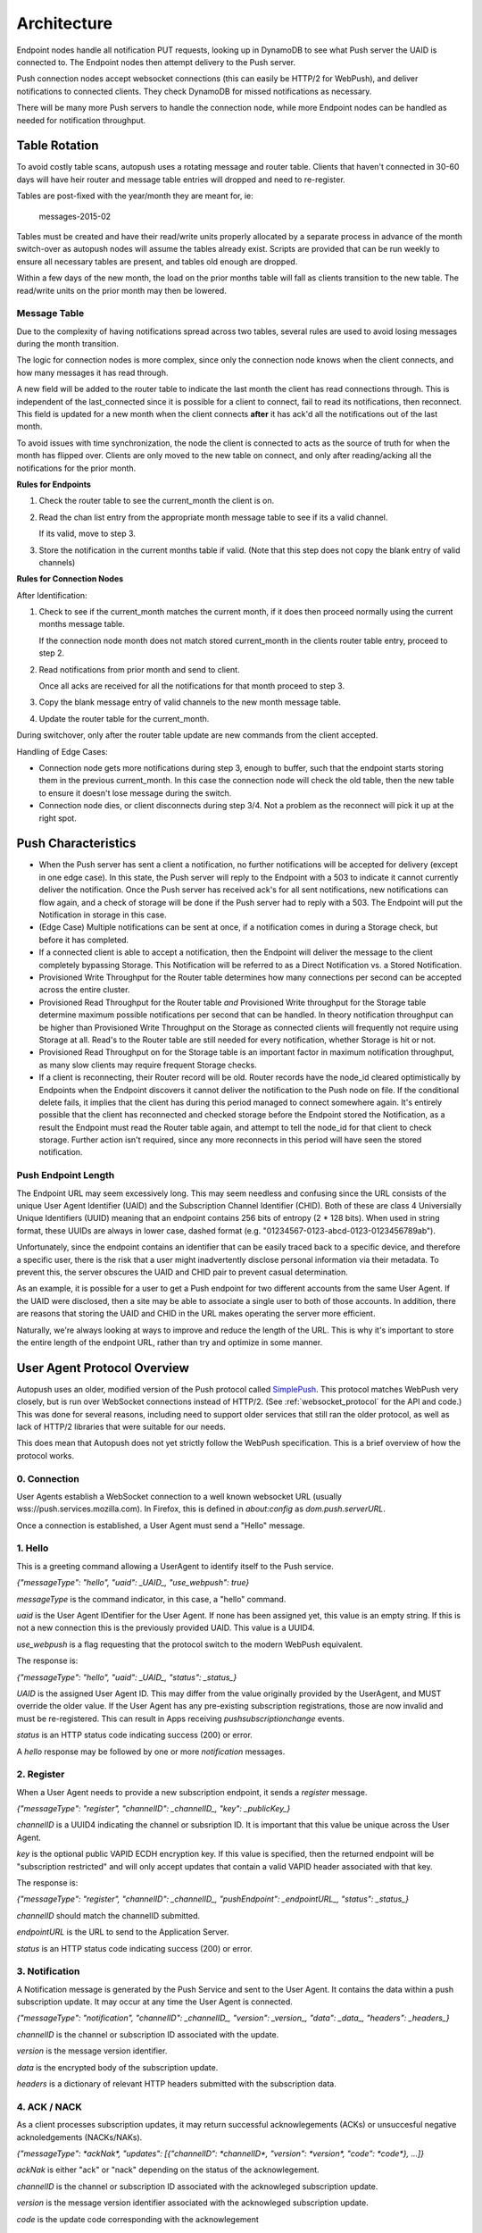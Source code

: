 .. _architecture:

============
Architecture
============

Endpoint nodes handle all notification PUT requests, looking up in DynamoDB to
see what Push server the UAID is connected to. The Endpoint nodes then attempt
delivery to the Push server.

Push connection nodes accept websocket connections (this can easily be HTTP/2
for WebPush), and deliver notifications to connected clients. They check
DynamoDB for missed notifications as necessary.

There will be many more Push servers to handle the connection node, while more
Endpoint nodes can be handled as needed for notification throughput.

Table Rotation
==============

To avoid costly table scans, autopush uses a rotating message and router table.
Clients that haven't connected in 30-60 days will have heir router and message
table entries will dropped and need to re-register.

Tables are post-fixed with the year/month they are meant for, ie:

    messages-2015-02

Tables must be created and have their read/write units properly allocated by a
separate process in advance of the month switch-over as autopush nodes will
assume the tables already exist. Scripts are provided that can be run weekly to
ensure all necessary tables are present, and tables old enough are dropped.

Within a few days of the new month, the load on the prior months table will fall
as clients transition to the new table. The read/write units on the prior
month may then be lowered.

Message Table
-------------

Due to the complexity of having notifications spread across two tables, several
rules are used to avoid losing messages during the month transition.

The logic for connection nodes is more complex, since only the connection node
knows when the client connects, and how many messages it has read through.

A new field will be added to the router table to indicate the last month the
client has read connections through. This is independent of the last_connected
since it is possible for a client to connect, fail to read its notifications,
then reconnect. This field is updated for a new month when the client connects
**after** it has ack'd all the notifications out of the last month.

To avoid issues with time synchronization, the node the client is connected to
acts as the source of truth for when the month has flipped over. Clients are
only moved to the new table on connect, and only after reading/acking all the
notifications for the prior month.

**Rules for Endpoints**

1. Check the router table to see the current_month the client is on.
2. Read the chan list entry from the appropriate month message table to see if
   its a valid channel.

   If its valid, move to step 3.
3. Store the notification in the current months table if valid. (Note that this
   step does not copy the blank entry of valid channels)

**Rules for Connection Nodes**

After Identification:

1. Check to see if the current_month matches the current month, if it does then
   proceed normally using the current months message table.

   If the connection node month does not match stored current_month in the
   clients router table entry, proceed to step 2.
2. Read notifications from prior month and send to client.

   Once all acks are received for all the notifications for that month proceed
   to step 3.
3. Copy the blank message entry of valid channels to the new month message
   table.
4. Update the router table for the current_month.

During switchover, only after the router table update are new commands from the
client accepted.

Handling of Edge Cases:

* Connection node gets more notifications during step 3, enough to buffer, such
  that the endpoint starts storing them in the previous current_month. In this
  case the connection node will check the old table, then the new table to
  ensure it doesn't lose message during the switch.
* Connection node dies, or client disconnects during step 3/4. Not a problem as
  the reconnect will pick it up at the right spot.


Push Characteristics
====================

- When the Push server has sent a client a notification, no further
  notifications will be accepted for delivery (except in one edge case).
  In this state, the Push server will reply to the Endpoint with a 503 to
  indicate it cannot currently deliver the notification. Once the Push
  server has received ack's for all sent notifications, new notifications
  can flow again, and a check of storage will be done if the Push server had
  to reply with a 503. The Endpoint will put the Notification in storage in
  this case.
- (Edge Case) Multiple notifications can be sent at once, if a notification
  comes in during a Storage check, but before it has completed.
- If a connected client is able to accept a notification, then the Endpoint
  will deliver the message to the client completely bypassing Storage. This
  Notification will be referred to as a Direct Notification vs. a Stored
  Notification.
- Provisioned Write Throughput for the Router table determines how many
  connections per second can be accepted across the entire cluster.
- Provisioned Read Throughput for the Router table *and* Provisioned Write
  throughput for the Storage table determine maximum possible notifications
  per second that can be handled. In theory notification throughput can be
  higher than Provisioned Write Throughput on the Storage as connected
  clients will frequently not require using Storage at all. Read's to the
  Router table are still needed for every notification, whether Storage is
  hit or not.
- Provisioned Read Throughput on for the Storage table is an important factor
  in maximum notification throughput, as many slow clients may require frequent
  Storage checks.
- If a client is reconnecting, their Router record will be old. Router records
  have the node_id cleared optimistically by Endpoints when the Endpoint
  discovers it cannot deliver the notification to the Push node on file. If
  the conditional delete fails, it implies that the client has during this
  period managed to connect somewhere again. It's entirely possible that the
  client has reconnected and checked storage before the Endpoint stored the
  Notification, as a result the Endpoint must read the Router table again, and
  attempt to tell the node_id for that client to check storage. Further action
  isn't required, since any more reconnects in this period will have seen the
  stored notification.

Push Endpoint Length
--------------------

The Endpoint URL may seem excessively long. This may seem needless and
confusing since the URL consists of the unique User Agent Identifier (UAID)
and the Subscription Channel Identifier (CHID). Both of these are class 4
Universially Unique Identifiers (UUID) meaning that an endpoint contains
256 bits of entropy (2 * 128 bits). When used in string format, these UUIDs
are always in lower case, dashed format (e.g.
"01234567-0123-abcd-0123-0123456789ab").

Unfortunately, since the endpoint contains an identifier that can be
easily traced back to a specific device, and therefore a specific user,
there is the risk that a user might inadvertently disclose personal
information via their metadata. To prevent this, the server obscures the
UAID and CHID pair to prevent casual determination.

As an example, it is possible for a user to get a Push endpoint for
two different accounts from the same User Agent. If the UAID were disclosed,
then a site may be able to associate a single user to both of those
accounts. In addition, there are reasons that storing the UAID and CHID in
the URL makes operating the server more efficient.

Naturally, we're always looking at ways to improve and reduce the length
of the URL. This is why it's important to store the entire length of the
endpoint URL, rather than try and optimize in some manner.


.. _protocol:

User Agent Protocol Overview
============================

.. Remember to update https://github.com/mozilla-services/push-service/docs/design.md

Autopush uses an older, modified version of the Push protocol called
`SimplePush <http://mozilla-push-service.readthedocs.io/en/latest/design/#simplepush-protocol>`_. This protocol matches WebPush very closely, but is run over WebSocket connections instead of HTTP/2. (See :ref:`websocket_protocol` for the API and code.) This was done for several reasons,
including need to support older services that still ran the older protocol,
as well as lack of HTTP/2 libraries that were suitable for our needs.

This does mean that Autopush does not yet strictly follow the WebPush
specification. This is a brief overview of how the protocol works.

0. Connection
-------------
User Agents establish a WebSocket connection to a well known websocket
URL (usually wss://push.services.mozilla.com). In Firefox, this is defined
in `about:config` as `dom.push.serverURL`.

Once a connection is established, a User Agent must send a "Hello" message.

1. Hello
--------
This is a greeting command allowing a UserAgent to identify itself to the Push service.

`{"messageType": "hello", "uaid": _UAID_, "use_webpush": true}`

*messageType* is the command indicator, in this case, a "hello" command.

*uaid* is the User Agent IDentifier for the User Agent. If none has been
assigned yet, this value is an empty string. If this is not a new connection
this is the previously provided UAID. This value is a UUID4.

*use_webpush* is a flag requesting that the protocol switch to the modern WebPush equivalent.

The response is:

`{"messageType": "hello", "uaid": _UAID_, "status": _status_}`

*UAID* is the assigned User Agent ID. This may differ from the value originally provided by the UserAgent, and MUST override the older value. If the User Agent has any pre-existing subscription registrations, those are now invalid and must be re-registered. This can result in Apps receiving `pushsubscriptionchange` events.

*status* is an HTTP status code indicating success (200) or error.

A *hello* response may be followed by one or more *notification* messages.

2. Register
-----------

When a User Agent needs to provide a new subscription endpoint, it sends a
*register* message.

`{"messageType": "register", "channelID": _channelID_, "key": _publicKey_}`

*channelID* is a UUID4 indicating the channel or subsription ID. It is important that this value be unique across the User Agent.

*key* is the optional public VAPID ECDH encryption key. If this value is specified, then the returned endpoint will be "subscription restricted" and will only accept updates that contain a valid VAPID header associated with that key.

The response is:

`{"messageType": "register", "channelID": _channelID_, "pushEndpoint": _endpointURL_, "status": _status_}`

*channelID* should match the channelID submitted.

*endpointURL* is the URL to send to the Application Server.

*status* is an HTTP status code indicating success (200) or error.

3. Notification
---------------

A Notification message is generated by the Push Service and sent to the User Agent. It contains the data within a push subscription update. It may occur at any time the User Agent is connected.

`{"messageType": "notification", "channelID": _channelID_, "version": _version_,
"data": _data_, "headers": _headers_}`

*channelID* is the channel or subscription ID associated with the update.

*version* is the message version identifier.

*data* is the encrypted body of the subscription update.

*headers* is a dictionary of relevant HTTP headers submitted with the subscription data.

4. ACK / NACK
-------------

As a client processes subscription updates, it may return successful acknowlegements (ACKs) or unsuccesful negative acknoledgements (NACKs/NAKs).

`{"messageType": *ackNak*, "updates": [{"channelID": *channelID*, "version": *version*, "code": *code*}, ...]}`

*ackNak* is either "ack" or "nack" depending on the status of the acknowlegement.

*channelID* is the channel or subscription ID associated with the acknowleged subscription update.

*version* is the message version identifier associated with the acknowleged subscription update.

*code* is the update code corresponding with the acknowlegement

ACK codes
^^^^^^^^^

    :100: Message successfully delivered to Application.

    :101: Message received, but failed to decrypt.

    :102: Message not delivered to application for other reason, (subscription expired, client error, etc.)

NACK codes
^^^^^^^^^^

    :300: RESERVED

    :301: `push` handler threw an uncaught exception

    :302: The promise passed to `pushEvent.waitUntil()` rejected with an error.

    :303: Other error occurred while dispatching the event

.. note::

    Bridged connections (connections that travel across third party networks) may return an `ack` first, and later return a `nack` for the same message. This is due to restrictions imposed by third party networks.

These do not return a response from the Push service


5. Unregister
-----------------

An application may request that a subscription be terminated.

`{"messageType": "unregister", "channelID": *channelID*, "code": *code*}`

*channelID* is the channel or subscription ID to unregister

*code* is the unregistration reason code

Unregister codes
^^^^^^^^^^^^^^^^

    :200: Subscription deleted manually (either via `.unsubscribe()` or by clearing history)

    :201: Unregistered after exceeding quota

    :202: Unregistered because user revoked permission

The response is:

`{"messageType": "unregister", "channelID": *channelID*, "status": *code*}`

*channelID* is the channel associated with the unregistration

*status* is an HTTP status code indicating success (200) or error
